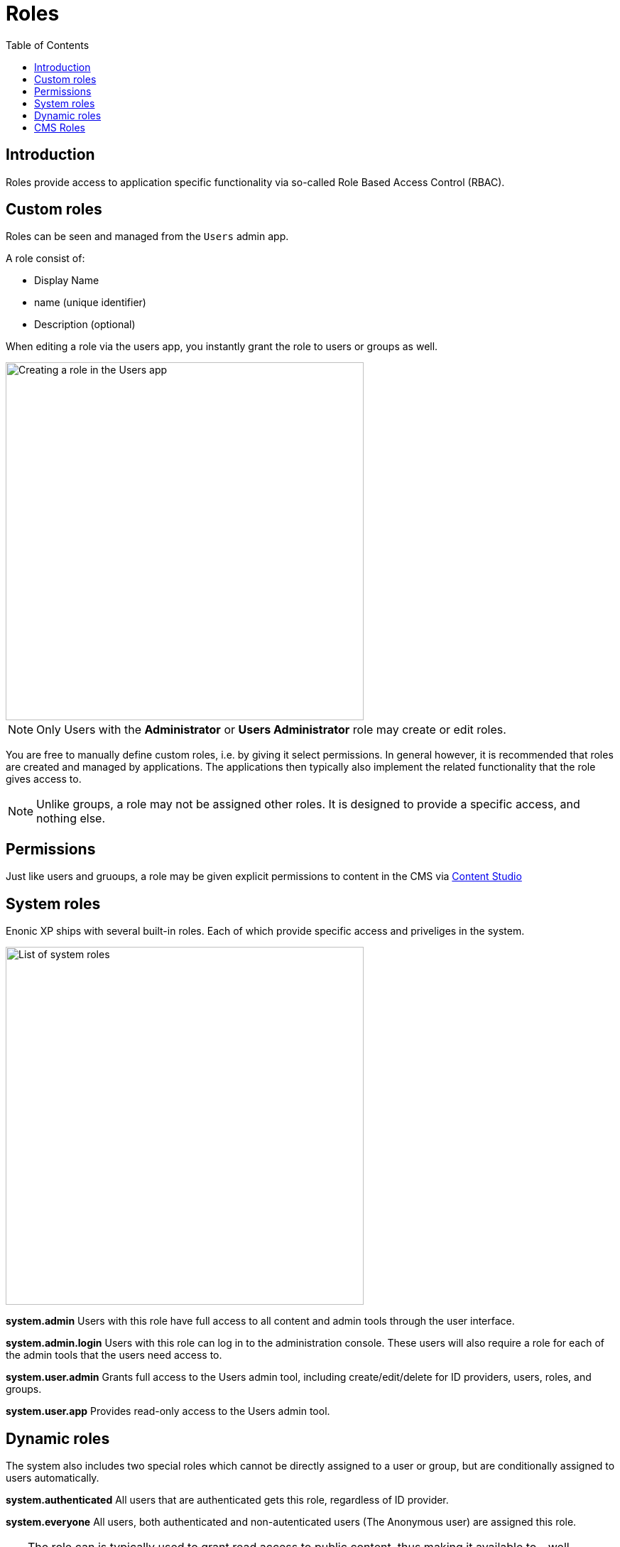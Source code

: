 = Roles
:toc: right
:imagesdir: images

== Introduction

Roles provide access to application specific functionality via so-called Role Based Access Control (RBAC).

== Custom roles

Roles can be seen and managed from the `Users` admin app.

A role consist of:

* Display Name
* name (unique identifier)
* Description (optional)

When editing a role via the users app, you instantly grant the role to users or groups as well.

image::roles-create.png[Creating a role in the Users app, 504]

NOTE: Only Users with the *Administrator* or *Users Administrator* role may create or edit roles.

You are free to manually define custom roles, i.e. by giving it select permissions. In general however, it is recommended that roles are created and managed by applications. The applications then typically also implement the related functionality that the role gives access to.

NOTE: Unlike groups, a role may not be assigned other roles. It is designed to provide a specific access, and nothing else.

== Permissions

Just like users and gruoups, a role may be given explicit permissions to content in the CMS via https://developer.enonic.com/docs/content-studio/stable/permissions[Content Studio^]


== System roles

Enonic XP ships with several built-in roles. Each of which provide specific access and priveliges in the system.

image::roles.png[List of system roles, 504]


*system.admin*
Users with this role have full access to all content and admin tools through the user interface.

*system.admin.login*
Users with this role can log in to the administration console. These users will also require a role for each of the admin tools that the users need access to.

*system.user.admin*
Grants full access to the Users admin tool, including create/edit/delete for ID providers, users, roles, and groups.

*system.user.app*
Provides read-only access to the Users admin tool.

== Dynamic roles

The system also includes two special roles which cannot be directly assigned to a user or group, but are conditionally assigned to users automatically. 

*system.authenticated*
All users that are authenticated gets this role, regardless of ID provider.

*system.everyone*
All users, both authenticated and non-autenticated users (The Anonymous user) are assigned this role. 

TIP: The role can is typically used to grant read access to public content, thus making it available to - well everyone.


== CMS Roles

*cms.admin*
Allows full access to Content Studio, including ability to create and delete content projects.

*cms.expert*
Grants the ability to view and modify source code in the rich text editor.

*cms.cm.app*
NOTE: This role is deprecated. It gives users to access to the legacy `default` project in Content Studio. Users with this role can see content and sites, but cannot create new sites or any new content in the project.

:imagesdir: images
image:xp-7110.svg[XP 7.11.0,opts=inline]
When using <<cms/projects#, Content Projects>>, each project automatically creates a set of <<cms/projects#roles, project roles>> in addition to the built-in roles listed above.

These roles will be prefixed with `cms.projectname.`, and as such be unique to each individual project.